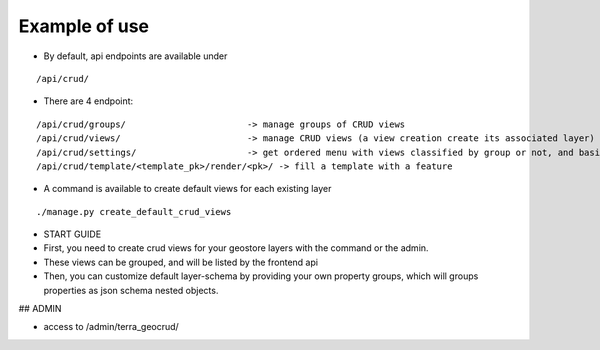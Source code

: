 Example of use
==============

- By default, api endpoints are available under

::

    /api/crud/

- There are 4 endpoint:

::

    /api/crud/groups/                       -> manage groups of CRUD views
    /api/crud/views/                        -> manage CRUD views (a view creation create its associated layer)
    /api/crud/settings/                     -> get ordered menu with views classified by group or not, and basic map settings
    /api/crud/template/<template_pk>/render/<pk>/ -> fill a template with a feature

- A command is available to create default views for each existing layer

::

    ./manage.py create_default_crud_views

- START GUIDE


- First, you need to create crud views for your geostore layers with the command or the admin.
- These views can be grouped, and will be listed by the frontend api
- Then, you can customize default layer-schema by providing your own property groups, which will groups properties as json schema nested objects.


## ADMIN

* access to /admin/terra_geocrud/
